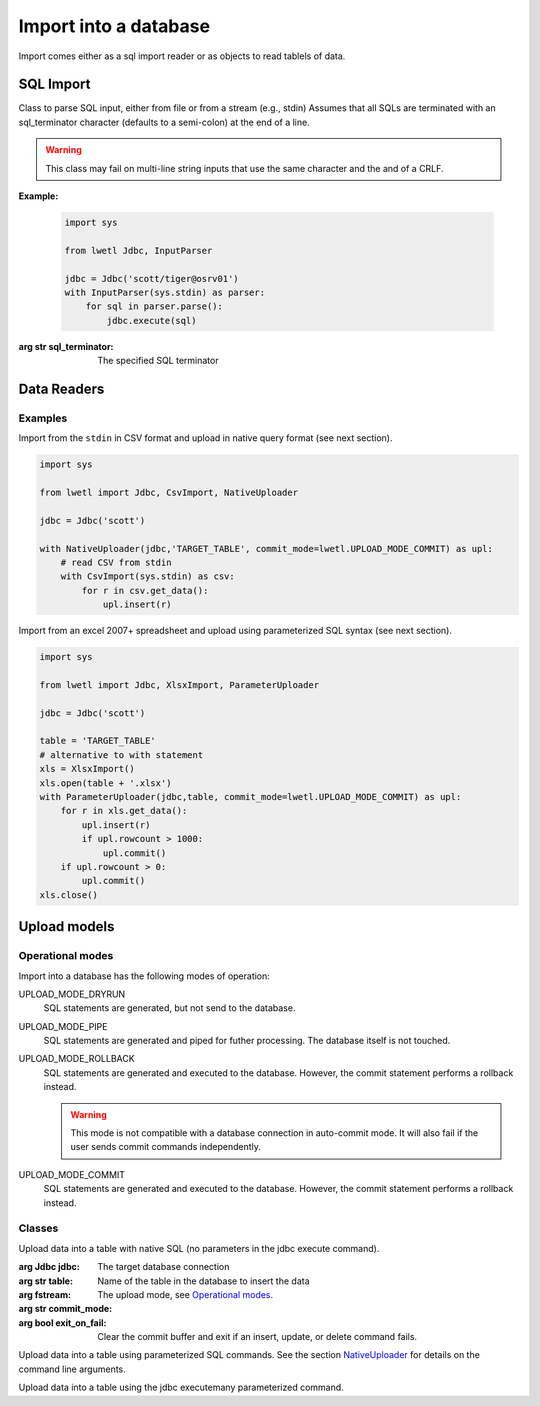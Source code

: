 Import into a database
**********************

Import comes either as a sql import reader or as objects to read tablels of data.

SQL Import
==========

.. class:: InputParser(sql_or_filename_or_stream=None, sql_terminator:str=';'):

    Class to parse SQL input, either from file or from a stream (e.g., stdin)
    Assumes that all SQLs are terminated with an sql_terminator character
    (defaults to a semi-colon) at the end of a line.

    .. warning::
        This class may fail on multi-line string inputs that use the same character and the and of a CRLF.

    **Example:**

        .. code:: python

            import sys

            from lwetl Jdbc, InputParser

            jdbc = Jdbc('scott/tiger@osrv01')
            with InputParser(sys.stdin) as parser:
                for sql in parser.parse():
                    jdbc.execute(sql)


    .. function:: set_sql_terminator(sql_terminator):

        Specifies the SQL terminator.

    :arg str sql_terminator:

        The specified SQL terminator

    .. function:: open(sql_fn_stream=None):

        Opens a TextIOWrapper for input

        :arg TextIOWrapper sql_fn_stream:
            the stream to open

    .. function:: close():
        Closes the input stream


    .. function:: parse(array_size=1)->iterator:

        parses the input stream.

        :arg int array_size: buffer size of the iterator

        :returns:
            an iterator of SQL commands


Data Readers
============

.. class:: CsvImport(filename_or_stream=None, delimiter: str = "\t")

    Open a CSV file and extract data by row in the form of a dictionary
    Expects the first row if the dictionary to contain the column names.

    :arg filename_or_stream:
        if the argument is a string, the program will try to open the file with this name. For streams, it will
        use the stream as-is. Defaults to the stdin.

    :arg str delimiter:
        specifies the column delimiter of the CSV file. Defaulst to the TAB character.


    .. function:: open(filename_or_stream=None, delimiter: str = None)


        :arg filename_or_stream:

            specifies the input. If not specified, it takes the specifier when the class object was created.

        :arg str delimiter:

            specifies the column deliter. If not specified, it takes the delimiter specified when the object was
            created.

    .. function:: close():

            closes the input stream. Only has an effect, if the input was specified as a filename.

    .. function:: get_data(max_rows=1000)->iterator

        :arg int max_rows:

            retrieve the data as an generator/iterator. The parameter specifies the buffer size.


.. class:: XlsxImport(self, file_name: str, sheet_name: str = None)

    Open an xls worksheet and extract the data by row in the form of a dictionary
    Expects the first row of the worksheet to contain the column names

    .. function:: open(file_name: str = None, sheet_name: str = None):

    .. function:: close()

    .. function:: get_data(max_rows=1000)


Examples
--------

Import from the ``stdin`` in CSV format and upload in native query format (see next section).

.. code:: python

        import sys

        from lwetl import Jdbc, CsvImport, NativeUploader

        jdbc = Jdbc('scott')

        with NativeUploader(jdbc,'TARGET_TABLE', commit_mode=lwetl.UPLOAD_MODE_COMMIT) as upl:
            # read CSV from stdin
            with CsvImport(sys.stdin) as csv:
                for r in csv.get_data():
                    upl.insert(r)


Import from an excel 2007+ spreadsheet and upload using parameterized SQL syntax (see next section).

.. code:: python

        import sys

        from lwetl import Jdbc, XlsxImport, ParameterUploader

        jdbc = Jdbc('scott')

        table = 'TARGET_TABLE'
        # alternative to with statement
        xls = XlsxImport()
        xls.open(table + '.xlsx')
        with ParameterUploader(jdbc,table, commit_mode=lwetl.UPLOAD_MODE_COMMIT) as upl:
            for r in xls.get_data():
                upl.insert(r)
                if upl.rowcount > 1000:
                    upl.commit()
            if upl.rowcount > 0:
                upl.commit()
        xls.close()

Upload models
=============

.. _`Operational modes`:

Operational modes
-----------------

Import into a database has the following modes of operation:

UPLOAD_MODE_DRYRUN
    SQL statements are generated, but not send to the database.

UPLOAD_MODE_PIPE
    SQL statements are generated and piped for futher processing. The database itself is not touched.

UPLOAD_MODE_ROLLBACK
    SQL statements are generated and executed to the database. However, the commit statement performs
    a rollback instead.

    .. warning::
        This mode is not compatible with a database connection in auto-commit mode. It will also
        fail if the user sends commit commands independently.

UPLOAD_MODE_COMMIT
    SQL statements are generated and executed to the database. However, the commit statement performs
    a rollback instead.

Classes
-------

.. _NativeUploader:

.. class:: NativeUploader(jdbc: Jdbc, table: str, fstream=None, commit_mode=UPLOAD_MODE_DRYRUN, exit_on_fail=True)

    Upload data into a table with native SQL (no parameters in the jdbc execute command).

    :arg Jdbc jdbc:
        The target database connection

    :arg str table:
        Name of the table in the database to insert the data

    :arg fstream:

    :arg str commit_mode:
        The upload mode, see `Operational modes`_.

    :arg bool exit_on_fail:
        Clear the commit buffer and exit if an insert, update, or delete command fails.



    .. function:: insert(data: dict):

        Insert into the table

        :arg dict data:

            a dictionary of key (column name) and values. Keys, which do not correspond to an existing
            column names are ignored.


    .. function:: update(data: dict, where_clause):

        Update an existing row in the table

        :arg dict data:
            a dictionary of key (column name) and values. Keys, which do not correspond to an existing
            column names are ignored.

        :arg None,str,dict where_clause:

            filter for column selection. Valid formats for the where clause are:

            :class:`None`
                updates all columns.
            :class:`str`
                raw SQL WHERE clause (the keyword WHERE may be omitted).
            :class:`dict`
                keys are column names. Non exisiting column names are ignored. Multiple columns are combined
                with the AND statement. The value may be:

                - a value (results in COLUMN_NAME = VALUE)
                - a string with an operator and value, e.g.,  ``LIKE 'ABC%'``
                - a tuple (operator,value), e.g., ``('>=', 7)``


    .. function:: delete(where_clause):

        Delete rows in the table

        :arg None,str,dict where_clause:

            filter for the columns to delete. Formats are identical to the ``update`` statement.


    .. function:: commit()

        Processes previous insert/update/delete statements depending on the `Operational modes`_ of the instance.

        UPLOAD_MODE_COMMIT
            sends a commit statement to the database

        UPLOAD_MODE_ROLLBACK
            sends a rollback statement to the database

        UPLOAD_MODE_DRYRUN
            does nothing

        UPLOAD_MODE_PIPE
            work in progress

        .. warning::
            This mode is not compatible with a database connection in auto-commit mode. It will also
            fail if the user sends commit commands independently.


    .. function:: add_counter(columns: (str, list, set, tuple)):

        Mark columns as counters. Assumes the column type is a number.
        Queries the maximum number of each column and then adds the next value (+1) in the column on each insert.

        :arg str,list,set,tuple columns:

            names of the columns to add. May be a (comma-separated) string, or a list type.



.. class:: ParameterUploader(self, jdbc: Jdbc, table: str, fstream=None, commit_mode=UPLOAD_MODE_DRYRUN, exit_on_fail=True)

    Upload data into a table using parameterized SQL commands. See the section NativeUploader_ for details on the
    command line arguments.



    .. function:: insert(data: dict):

        Insert into the table, see the NativeUploader_ for details.


    .. function:: update(data: dict, where_clause):

        Update an existing row in the table, see the NativeUploader_ for details.


    .. function:: delete(where_clause):

        Delete existing rows from the table, see the NativeUploader_ for details.


    .. function:: commit()

        Processes previous insert/update/delete statements depending on the `Operational modes`_ of the instance.
        See the NativeUploader_ for details


    .. function:: add_counter(columns: (str, list, set, tuple)):

        Mark columns as counters. Assumes the column type is a number.
        Queries the maximum number of each column and then adds the next value (+1) in the column on each insert.
        See the NativeUploader_ for details


.. class:: MultiParameterUploader(jdbc: Jdbc, table: str, fstream=None, commit_mode=UPLOAD_MODE_DRYRUN, exit_on_fail=True)

    Upload data into a table using the jdbc executemany parameterized command.


    .. function:: insert(data: dict):

        Insert into the table, see the NativeUploader_ for details.


    .. function:: commit()

        Processes previous insert/update/delete statements depending on the `Operational modes`_ of the instance.
        See the NativeUploader_ for details

    .. function:: add_counter(columns: (str, list, set, tuple)):

        Mark columns as counters. Assumes the column type is a number.
        Queries the maximum number of each column and then adds the next value (+1) in the column on each insert.
        See the NativeUploader_ for details


